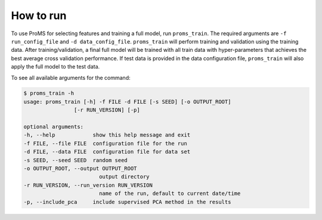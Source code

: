 How to run
==========

To use ProMS for selecting features and training a full model, run ``proms_train``. 
The required arguments are ``-f run_config_file`` and ``-d data_config_file``. 
``proms_train`` will perform training and validation using the training data.
After training/validation, a final full model will be trained with all train 
data with hyper-parameters that achieves the best average cross validation performance.
If test data is provided in the data configuration file, ``proms_train`` will
also apply the full model to the test data.

To see all available arguments for the command:

.. code-block:: none

    $ proms_train -h
    usage: proms_train [-h] -f FILE -d FILE [-s SEED] [-o OUTPUT_ROOT]
                    [-r RUN_VERSION] [-p]

    optional arguments:
    -h, --help            show this help message and exit
    -f FILE, --file FILE  configuration file for the run
    -d FILE, --data FILE  configuration file for data set
    -s SEED, --seed SEED  random seed
    -o OUTPUT_ROOT, --output OUTPUT_ROOT
                            output directory
    -r RUN_VERSION, --run_version RUN_VERSION
                            name of the run, default to current date/time
    -p, --include_pca     include supervised PCA method in the results